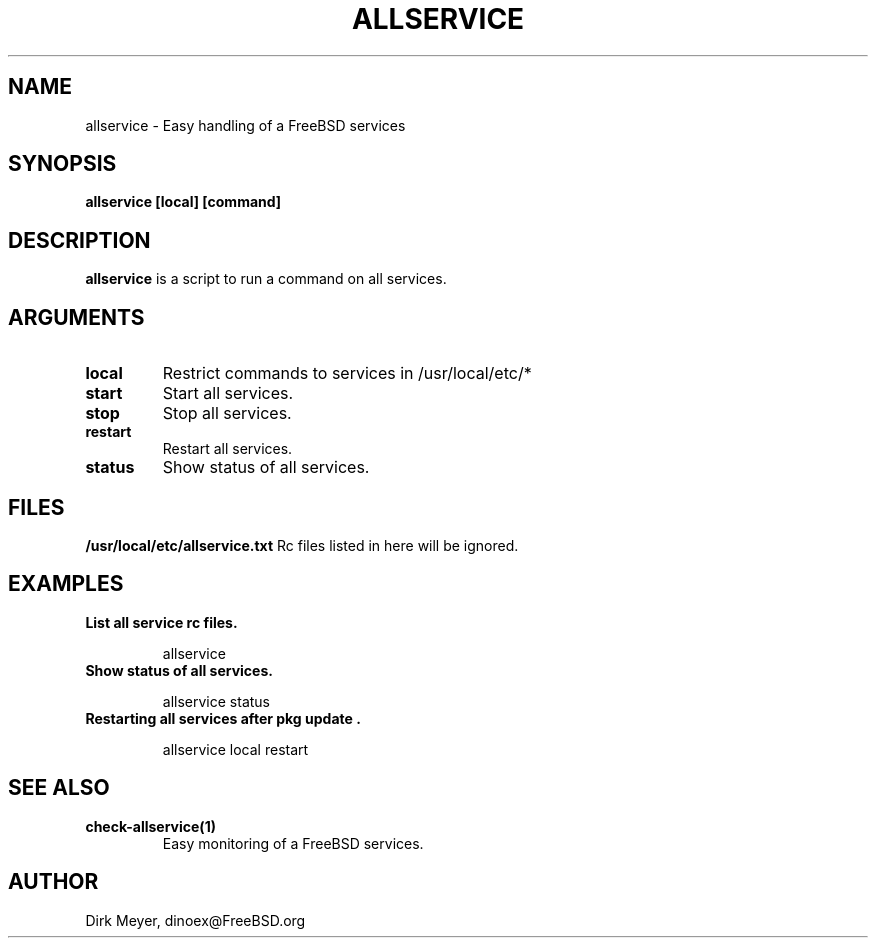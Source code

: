 .\" $Id$
.TH ALLSERVICE 1 "July 2018" "FreeBSD" "User Manuals"
.SH NAME
allservice \- Easy handling of a FreeBSD services
.SH SYNOPSIS
.TP
.B allservice [local] [command]
.SH DESCRIPTION
.B allservice
is a script to run a command on all services.
.SH ARGUMENTS
.TP
.B local
Restrict commands to services in /usr/local/etc/*
.TP
.B start
Start all services.
.TP
.B stop
Stop all services.
.TP
.B restart
Restart all services.
.TP
.B status
Show status of all services.
.SH "FILES"
.B /usr/local/etc/allservice.txt
Rc files listed in here will be ignored.
.SH "EXAMPLES"
.TP
.B List all service rc files.
.IP
allservice
.TP
.B Show status of all services.
.IP
allservice status
.TP
.B Restarting all services after "pkg update".
.IP
allservice local restart
.SH "SEE ALSO"
.TP
.B check-allservice(1)
Easy monitoring of a FreeBSD services.
.SH "AUTHOR"
Dirk Meyer, dinoex@FreeBSD.org

